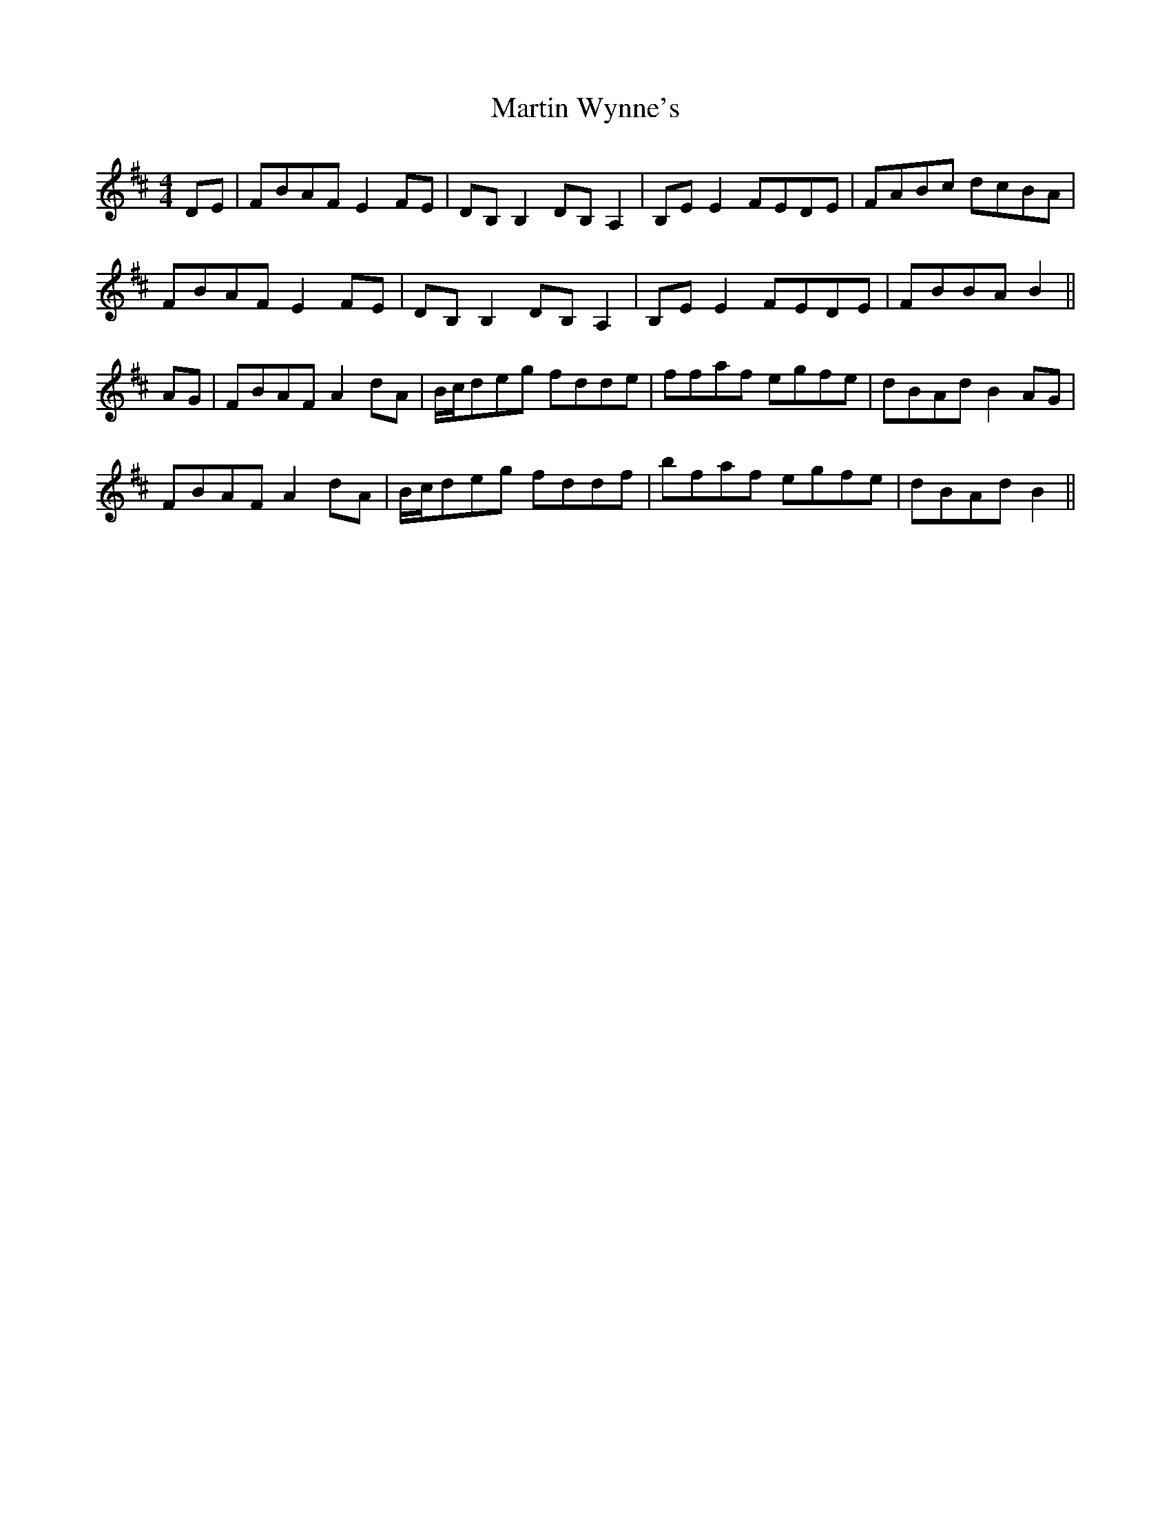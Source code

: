 X: 25683
T: Martin Wynne's
R: reel
M: 4/4
K: Dmajor
DE|FBAF E2FE|DB,B,2 DB,A,2|B,EE2 FEDE|FABc dcBA|
FBAF E2FE|DB,B,2 DB,A,2|B,EE2 FEDE|FBBA B2||
AG|FBAF A2dA|B/c/deg fdde|ffaf egfe|dBAd B2AG|
FBAF A2dA|B/c/deg fddf|bfaf egfe|dBAd B2||


